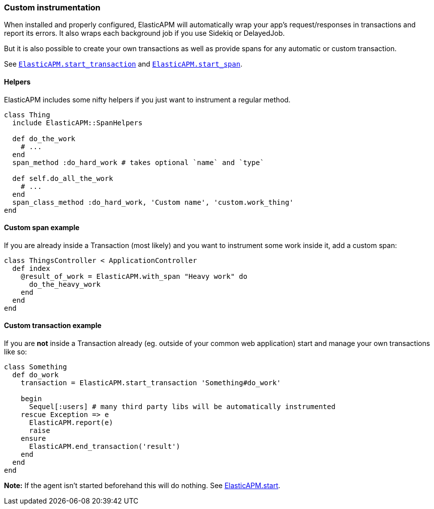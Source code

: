 [[custom-instrumentation]]
=== Custom instrumentation

When installed and properly configured,
ElasticAPM will automatically wrap your app's request/responses in transactions
and report its errors.
It also wraps each background job if you use Sidekiq or DelayedJob.

But it is also possible to create your own transactions as well as provide spans for
any automatic or custom transaction.

See <<api-agent-start_transaction,`ElasticAPM.start_transaction`>> and
<<api-agent-start_span,`ElasticAPM.start_span`>>.

[float]
==== Helpers

ElasticAPM includes some nifty helpers if you just want to instrument a regular
method.

[source,ruby]
----
class Thing
  include ElasticAPM::SpanHelpers

  def do_the_work
    # ...
  end
  span_method :do_hard_work # takes optional `name` and `type`

  def self.do_all_the_work
    # ...
  end
  span_class_method :do_hard_work, 'Custom name', 'custom.work_thing'
end
----

[float]
==== Custom span example

If you are already inside a Transaction (most likely) and you want to instrument
some work inside it, add a custom span:

[source,ruby]
----
class ThingsController < ApplicationController
  def index
    @result_of_work = ElasticAPM.with_span "Heavy work" do
      do_the_heavy_work
    end
  end
end
----

[float]
==== Custom transaction example

If you are **not** inside a Transaction already (eg. outside of your common web
application) start and manage your own transactions like so:

[source,ruby]
----
class Something
  def do_work
    transaction = ElasticAPM.start_transaction 'Something#do_work'

    begin
      Sequel[:users] # many third party libs will be automatically instrumented
    rescue Exception => e
      ElasticAPM.report(e)
      raise
    ensure
      ElasticAPM.end_transaction('result')
    end
  end
end
----

**Note:** If the agent isn't started beforehand this will do nothing.
See <<api-agent-start,ElasticAPM.start>>.
